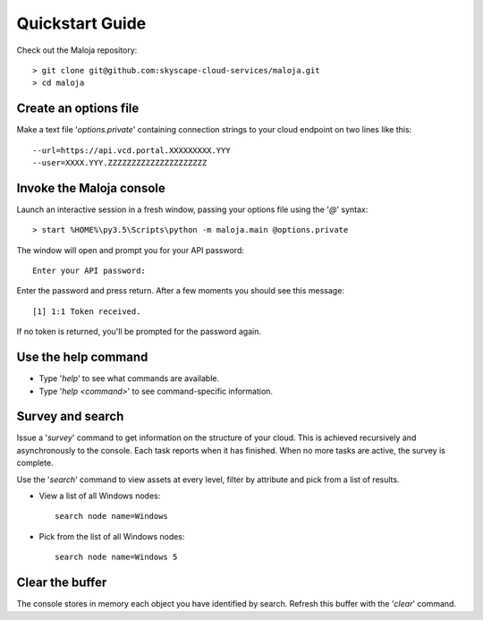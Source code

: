 ..  Titling
    ##++::==~~--''``
    
Quickstart Guide
================

Check out the Maloja repository::

    > git clone git@github.com:skyscape-cloud-services/maloja.git
    > cd maloja

Create an options file
~~~~~~~~~~~~~~~~~~~~~~

Make a text file '`options.private`' containing connection strings to your cloud
endpoint on two lines like this::

    --url=https://api.vcd.portal.XXXXXXXXX.YYY
    --user=XXXX.YYY.ZZZZZZZZZZZZZZZZZZZZZ

Invoke the Maloja console
~~~~~~~~~~~~~~~~~~~~~~~~~

Launch an interactive session in a fresh window, passing your options file
using the '`@`' syntax::

    > start %HOME%\py3.5\Scripts\python -m maloja.main @options.private

The window will open and prompt you for your API password::

    Enter your API password:

Enter the password and press return. After a few moments you should see this
message::

    [1] 1:1 Token received.

If no token is returned, you'll be prompted for the password again.

Use the help command
~~~~~~~~~~~~~~~~~~~~

* Type '`help`' to see what commands are available.
* Type '`help <command>`' to see command-specific information.

Survey and search
~~~~~~~~~~~~~~~~~

Issue a '`survey`' command to get information on the structure of your
cloud. This is achieved recursively and asynchronously to the console. Each
task reports when it has finished. When no more tasks are active, the survey is
complete.

Use the '`search`' command to view assets at every level, filter by attribute and
pick from a list of results.

* View a list of all Windows nodes::

    search node name=Windows

* Pick from the list of all Windows nodes::

    search node name=Windows 5

Clear the buffer
~~~~~~~~~~~~~~~~

The console stores in memory each object you have identified by search. Refresh
this buffer with the '`clear`' command.
